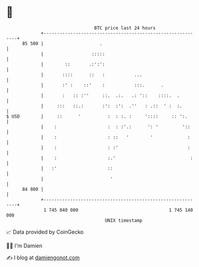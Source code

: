 * 👋

#+begin_example
                                    BTC price last 24 hours                    
                +------------------------------------------------------------+ 
         85 500 |                     .                                      | 
                |                  :::::                                     | 
                |        ::       .:':':                                     | 
                |       ::::      ::   :           ...                       | 
                |       :' :    ::'    :           :::.      .               | 
                |       :   :: :''     ::.  .:.   .: '::    ::::.  .         | 
                |     :::   ::.:       :':  :':  .''   : .::  ' :  :.        | 
   $ USD        |     ::      '          :  : :. :     '::::     :: ':.      | 
                |    :                   :  : :'.:      ': '         '::     | 
                |    :                   : ::   '        '             :     | 
                |    :                   : :'                          :     | 
                |    :                   :.'                            :    | 
                |   :'                   ::                                  | 
                |                         '                                  | 
         84 800 |                                                            | 
                +------------------------------------------------------------+ 
                 1 745 040 000                                  1 745 140 000  
                                        UNIX timestamp                         
#+end_example
📈 Data provided by CoinGecko

🧑‍💻 I'm Damien

✍️ I blog at [[https://www.damiengonot.com][damiengonot.com]]
